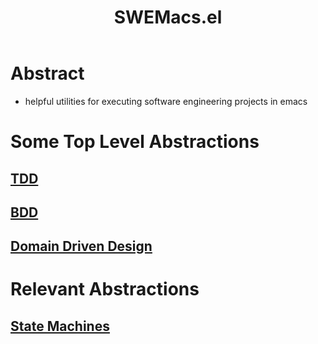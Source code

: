 :PROPERTIES:
:ID:       cf0282ff-96c7-4577-b504-53bdf1ceee7d
:END:
#+title: SWEMacs.el
#+filetags: :emacs:project:

* Abstract
 - helpful utilities for executing software engineering projects in emacs
* Some Top Level Abstractions
** [[id:a09de1c3-7c7b-46f1-860f-91ce376c2c67][TDD]]
** [[id:b1a330a3-45e6-49f3-adbd-2898dab8cb45][BDD]]
** [[id:e30fae04-0172-40a8-b8b9-bd40b4f6388a][Domain Driven Design]]
* Relevant Abstractions
** [[id:afe1ea0a-a6c5-4f54-8be6-d1a718deef89][State Machines]]
